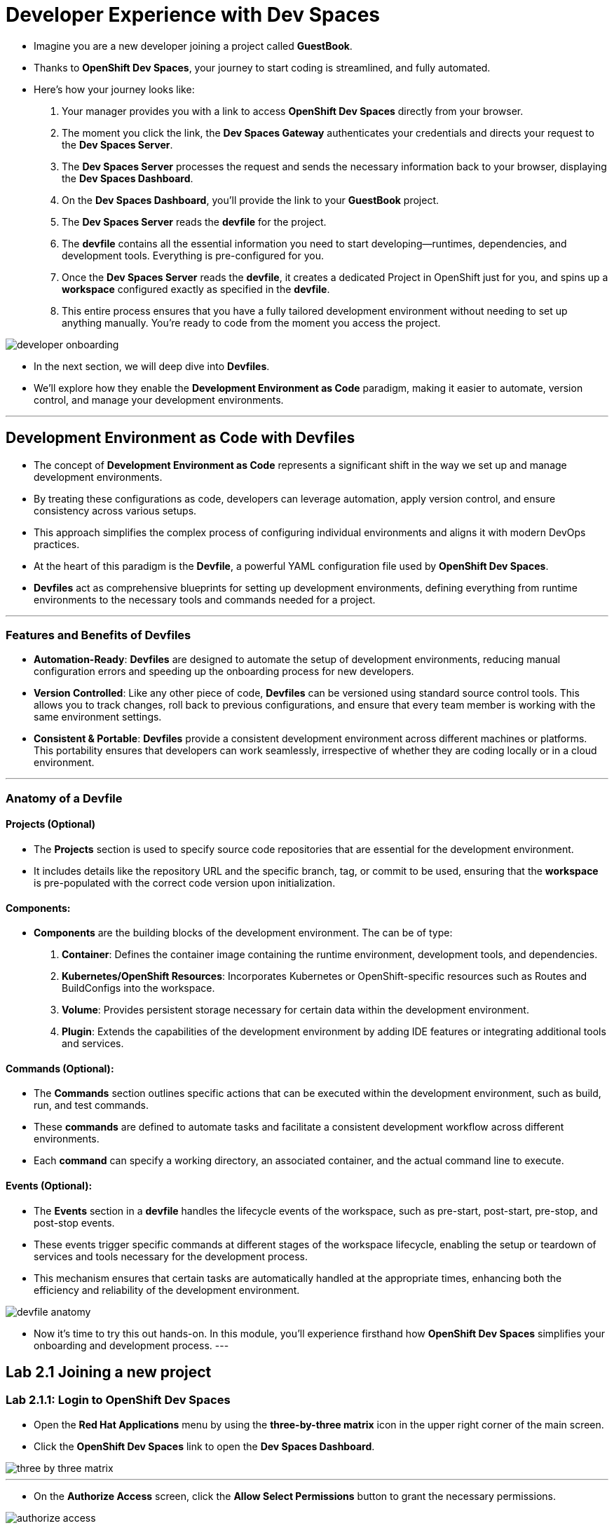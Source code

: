 
= Developer Experience with Dev Spaces

* Imagine you are a new developer joining a project called *GuestBook*. 
* Thanks to *OpenShift Dev Spaces*, your journey to start coding is streamlined, and fully automated. 
* Here’s how your journey looks like:
. Your manager provides you with a link to access *OpenShift Dev Spaces* directly from your browser.
. The moment you click the link, the **Dev Spaces Gateway** authenticates your credentials and directs your request to the *Dev Spaces Server*. 
. The *Dev Spaces Server* processes the request and sends the necessary information back to your browser, displaying the *Dev Spaces Dashboard*.
. On the *Dev Spaces Dashboard*, you’ll provide the link to your *GuestBook* project. 
. The *Dev Spaces Server* reads the *devfile* for the project.
. The *devfile* contains all the essential information you need to start developing—runtimes, dependencies, and development tools. Everything is pre-configured for you.
. Once the *Dev Spaces Server* reads the *devfile*, it creates a dedicated Project in OpenShift just for you, and spins up a *workspace* configured exactly as specified in the *devfile*.
. This entire process ensures that you have a fully tailored development environment without needing to set up anything manually. You’re ready to code from the moment you access the project.

image::developer_onboarding.png[]

* In the next section, we will deep dive into *Devfiles*. 
* We’ll explore how they enable the *Development Environment as Code* paradigm, making it easier to automate, version control, and manage your development environments.

---

== Development Environment as Code with Devfiles

* The concept of *Development Environment as Code* represents a significant shift in the way we set up and manage development environments. 
* By treating these configurations as code, developers can leverage automation, apply version control, and ensure consistency across various setups. 
* This approach simplifies the complex process of configuring individual environments and aligns it with modern DevOps practices.
* At the heart of this paradigm is the *Devfile*, a powerful YAML configuration file used by **OpenShift Dev Spaces**. 
* *Devfiles* act as comprehensive blueprints for setting up development environments, defining everything from runtime environments to the necessary tools and commands needed for a project.

---

=== Features and Benefits of Devfiles

	* *Automation-Ready*: *Devfiles* are designed to automate the setup of development environments, reducing manual configuration errors and speeding up the onboarding process for new developers.
	* *Version Controlled*: Like any other piece of code, *Devfiles* can be versioned using standard source control tools. This allows you to track changes, roll back to previous configurations, and ensure that every team member is working with the same environment settings.
	* *Consistent & Portable*: *Devfiles* provide a consistent development environment across different machines or platforms. This portability ensures that developers can work seamlessly, irrespective of whether they are coding locally or in a cloud environment.

---

=== Anatomy of a Devfile

==== Projects (Optional)

* The *Projects* section is used to specify source code repositories that are essential for the development environment. 
* It includes details like the repository URL and the specific branch, tag, or commit to be used, ensuring that the *workspace* is pre-populated with the correct code version upon initialization.

==== Components: 

* *Components* are the building blocks of the development environment. The can be of type:
. *Container*: Defines the container image containing the runtime environment, development tools, and dependencies.
. *Kubernetes/OpenShift Resources*: Incorporates Kubernetes or OpenShift-specific resources such as Routes and BuildConfigs into the workspace.
. *Volume*: Provides persistent storage necessary for certain data within the development environment.
. *Plugin*: Extends the capabilities of the development environment by adding IDE features or integrating additional tools and services.

==== Commands (Optional): 

* The **Commands** section outlines specific actions that can be executed within the development environment, such as build, run, and test commands. 
* These *commands* are defined to automate tasks and facilitate a consistent development workflow across different environments. 
* Each *command* can specify a working directory, an associated container, and the actual command line to execute.

==== Events (Optional): 

* The *Events* section in a *devfile* handles the lifecycle events of the workspace, such as pre-start, post-start, pre-stop, and post-stop events.
* These events trigger specific commands at different stages of the workspace lifecycle, enabling the setup or teardown of services and tools necessary for the development process.
* This mechanism ensures that certain tasks are automatically handled at the appropriate times, enhancing both the efficiency and reliability of the development environment.

image::devfile_anatomy.png[]

* Now it’s time to try this out hands-on. In this module, you’ll experience firsthand how *OpenShift Dev Spaces* simplifies your onboarding and development process.
---

== Lab 2.1 Joining a new project

=== Lab 2.1.1: Login to OpenShift Dev Spaces

* Open the *Red Hat Applications* menu by using the *three-by-three matrix* icon in the upper right corner of the main screen.
* Click the *OpenShift Dev Spaces* link to open the *Dev Spaces Dashboard*.


image::three_by_three_matrix.png[]

---

* On the *Authorize Access* screen, click the *Allow Select Permissions* button to grant the necessary permissions.

image::authorize_access.png[]

---

* Once authenticated, you will be greeted by the **OpenShift Dev Spaces dashboard**, your central hub for managing workspaces and projects.

image::dev_spaces_dashboard.png[]

---

=== Lab 2.1.2: Create your first workspace

* Let’s create a workspace for the *GuestBook* project.
* Paste the following link to the GitHub repository into the field **Git Repo URL** within the dashboard to import the project.

[source, role="execute"]
----
https://github.com/relessawy/devspaces_workshop/
----

* Click the **Create & Open** button

image::import_from_git.png[]

NOTE: You can choose to start your workspace using either *Microsoft Visual Studio Code* or *JetBrains IntelliJ IDEA*, depending on your preferred development tool.

---

* It will take the *Dev Spaces server* a few minutes to process the *devfile* and spin up your *workspace*.

image::starting_workspace.png[]

---

* A pop-up will appear, asking, “Do you trust the authors of the files in this folder?” This is a standard security measure to ensure that the files you are about to use are safe and come from a reliable source.
* Click the **Yes, I trust the authors** button.

image::trust_authors.png[]

---

=== Lab 2.1.3: Explore workspace pods

* Now that your *workspace* is set up, let’s switch back to the *OpenShift* console to see what happened behind the scenes during this process.
* In the top left corner of the OpenShift console, click the *Project dropdown list* to view all projects.
* You will notice a new project called *admin-devspaces* has been automatically created for you. 
* This project was automatically created by *OpenShift Dev Spaces* to host your personal development environment based on the *devfile* configuration.
* Select **admin-devspaces** to switch to this project.

image::project_list.png[]

---

* Let’s take a closer look at the pod hosting your *workspace* within the *admin-devspaces* project. 

image::workspace_pod.png[]

* To gain deeper insights into the pod’s details, switch to the *Administrator* perspective in your OpenShift console.
* In the *Administrator* view, go to *Workloads* and select Pods. 
* You’ll see that the pod associated with your *workspace* has two running containers.

image::pods_view.png[]

* Click on the pod associated with your workspace to drill a bit deeper. The two running containers are:
• *nodejs*: This container provides the Node.js runtime, which is essential for running your *GuestBook* application.
• **che-gateway**: This container is responsible for managing the gateway operations that route traffic and commands within your workspace.

image::workspace_containers.png[]

---

=== Lab 2.1.4: Examine the Guestbook devfile

* Let’s return to your *VSCode* tab in the browser to take a closer look at the *devfile* used for our *GuestBook* project. 
* This *devfile* serves as the blueprint for setting up the development environment.

image::guestbook_devfile.png[]

==== 1. Components
* We start by listing our components, In this case, the *devfile* defines a Node.js container that provides the runtime for the *GuestBook* application.


==== 2. Universal Developer Image (UDI)
* We are are using the *Universal Developer Image (UDI)* to create this container.
* The *UDI* is a versatile image that includes all the essential runtimes and tools developers need to code efficiently, making it an ideal choice for development environments.

==== 3. Volume

* Next, we define a volume named NPM to store our dependencies.
* This volume ensures that our dependencies are preserved across container restarts and development sessions.

==== 4. Commands

* Lastly, we define the commands that can be executed within the *workspace*. 
* In the case of the *GuestBook* project, we have commands to build and run the application, allowing us to easily execute project-related tasks from within the workspace.

---

=== Lab 2.1.5: Test the run command

* Let’s go ahead and execute the *Run the application* defined in the *devfile*.
* You’ll notice that the *Task Manager* extension is already pre-installed in your workspace.

image:task_manager_ext.png[]

* Any extensions defined in the `extensions.json` file located under the `.vscode` folder will automatically be pre-installed in your *workspace*. 
* This ensures a standardized development environment for all developers working on the *GuestBook* project.

image:extensions_file.png[]

* The *Task Manager* extension simplifies running the commands defined in our *devfile*.
* To run the application, select and run the command *Run the application command* under the *devfile* section in *Task Manager*.

image::run_command.png[]

* This command will execute an `npm install` to fetch the necessary dependencies, followed by running the application using `Node.js`.
* Uh oh, we’ve run into a problem! The application is unable to run because the *GuestBook* project requires *MongoDB* to operate properly.

image::missing_mongodb.png[]

---

== Lab 2.2 Adding components to the devfile

* To resolve this, we need to inject an additional *MongoDB *component into our *devfile*, by using the following yaml snippet:

```yaml
- name: mongo
    container:
      image: registry.redhat.io/rhscl/mongodb-36-rhel7:1-50
      env:
        - name: MONGODB_USER
          value: user
        - name: MONGODB_PASSWORD
          value: password
        - name: MONGODB_DATABASE
          value: guestbook
        - name: MONGODB_ADMIN_PASSWORD
          value: password
      endpoints:
        - name: mongodb
          exposure: internal
          targetPort: 27017
      memoryLimit: 512Mi
      mountSources: false
      volumeMounts:
        - name: mongo-storage
          path: /var/lib/mongodb/data
  - name: mongo-storage
    volume:
      size: 1G
```

* To simply this step, we've already included the new components in the *devfile* hosted in this branch of the git repository:
** https://github.com/relessawy/devspaces_workshop/tree/Lab2.2
* Instead of manually creating a new workspace from a repository every time, wouldn’t it be great if we had all our *workspaces* readily available in the *OpenShift Dev Spaces Dashboard*?
* *OpenShift Dev Spaces* can parse a *JSON* file that contains key details about each workspace, such as its name, description, and the URL of the *devfile* it uses to configure the environment.
* This configuration is handled through a *ConfigMap* named `getting-started-samples`.
* Your workspace already includes a JSON file called `getting-started-samples.json`, which contains the configuration for the workspaces needed in our labs. Feel free to explore this file to see how the workspaces are defined.
* Let’s configure the *OpenShift Dev Spaces Dashboard* to use the predefined workspaces.
* Open a new terminal in your workspace

image::open_new_terminal.png[]

* Execute the following command to create a new *ConfigMap* from the *JSON* file:

[source, role="execute"]
----
 oc create configmap getting-started-samples --from-file=getting-started-samples.json -n openshift-operators
----

* Add the necessary labels to the ConfigMap by running the following command:

[source, role="execute"]
----
 oc label configmap getting-started-samples app.kubernetes.io/part-of=che.eclipse.org app.kubernetes.io/component=getting-started-samples -n openshift-operators
----

* Refresh your *OpenShift Dev Spaces Dashboard*.
* You will now see new projects add to your dashboard including one called *GuestBook Lab 2.2*.
* Go ahead and select the *GuestBook Lab 2.2* project.

image::updated_dashboard.png[]

---

* Note that *OpenShift Dev Spaces* is configured so that a developer can only run one workspace at a time to optimize resources. In module 3, we will explore how to change this policy.
* For this lab, choose the option to close running workspace (guestbook) and restart.

image::close_and_open_new_workspace.png[]

---

* The *OpenShift Dev Spaces* server will process the updated *devfile*.
* As the workspace restarts, switch back to the *OpenShift* console to inspect the pods. 
* You’ll now see that the pod hosting your workspace is spinning up three containers instead of two.
* Upon inspecting the pod, you’ll find that a *mongo* container is now part of your deployment.

image::workspace_pod_with_3_containers.png[]

---

* Feel free to explore the updated *devfile* in this *workspace*.
* Let's do another build and run for our application.
* Once again, select and run the command *Run the application command* under the *devfile* section in *Task Manager*.
* As we might expect, tha application connects successfully to the mongo database, and we get a popup asking if we want to open our *GuestBook* application in a new tab.
* Click the *Open in New Tab* button.
* Confirm the action to allow VSCode to open the external site by clicking *Open*.

image::open_web_app.png[]

* You should now see the *GuestBook* application running in a separate tab.

NOTE: Make sure the route URL starts with HTTP and not HTTPS.

image:my_guest_book.png[]

---

== Lab 2.3 Testing and Debugging with OpenShift Dev Spaces

* Now that we have our *GuestBook* application up and running in *OpenShift Dev Spaces*, it’s time to start testing and debugging the application, just as you would in a local development environment. 
* In this lab, we will demonstrate how to leverage the inner loop capabilities of *OpenShift Dev Spaces* to debug and inspect your application within the cloud-native workspace.

NOTE: Before proceeding with the lab instructions, you can watch this short video that provides a walkthrough of the steps to test and debug an application in *OpenShift Dev Spaces*.

video::02_3_testing_and_debugging.mp4[]

---

=== Lab 2.3.1 Inspect messages in MongoDB

* While your workspace can come predefined with extensions, you still have the flexibility to add your favorite extensions, ensuring your development environment suits your workflow.
* Begin by installing the *MongoDB for VS Code* extension to your workspace.

image:install_mongodb_for_vscode_ext.png[]

* Click on the Connect button to create a connection with *Connection String*. 
* Establish a connection to the GuestBook database using the following connection string:

[source, role="execute"]
----
mongodb://user:password@localhost:27017/guestbook
----

image:establish_connection_to_mongodb.png[]

---

* Now that you’re connected to the *GuestBook* database, you can inspect all the messages stored within it.
* Go ahead and provide some new messages in the GuestBook application, for example: "Hello World! from Eddie"

image:eddie_says_hello_world.png[]

* After submitting your messages in the application, you’ll be able to trace those messages directly in the *GuestBook* database. This allows you to verify that the application is correctly storing and retrieving data as expected.

image:message_trace.png[]

---

=== Lab 2.3.2 Testing and Debugging

* As part of the inner loop capabilities, you can test and debug your application directly within your *workspace* in *OpenShift Dev Spaces*.
* First, terminate the *Run Application* task to allow us to start the application in *debug mode*.

image:terminate_task.png[]

* Open the main application file *app.j*s* and add a *breakpoint* at *line 39*. * Copy the variable saveMessages in your clipboard. 

image:add_break_point.png[]

* In the left-hand menu, click on the *Run and Debug* icon.
* From the dropdown at the top, select *Node.js* as the process to attach to.
* Choose the *Run Script: Debug* option to initiate the debug process.

image:start_run_debug_process.png[]

*	Finally, click *Start Debugging* to begin debugging your application in *OpenShift Dev Spaces*.

image:start_debugging.png[]

* You will be prompted to open the debugging port *9229*. Click *Yes* to accept and proceed.

image:open_debugging_port.png[]

* A pop-up will ask if you want to open a new tab for your Node.js application. Click *Open in New Tab*.

image:open_app_in_debug_mode.png[]

* Another pop-up will ask if you want to allow external website access. Click *Open* to confirm.

image:confirm_open_app.png[]

* To continue the application’s execution, click the Resume button in the debugger.

image:resume_app.png[]

* You can now add a watch to the variable *savedMessages* to monitor its value during execution.

image:add_Watch_savedMessages.png[]

* Let’s add a new record to the *GuestBook*. For example, submit a new message through the GuestBook interface: "Hello World from Ella!".

image:hello_world_from_Ella.png[]

*	In the debugger’s upper menu, select Step Over to advance the execution line by line.

image:step_over.png[]

* You will see all the messages that have been submitted, displayed through the savedMessages variable.

image:watch_messages.png[]

* Once you’re done, you can stop the debugger and terminate the debugging session.

image:stop_debugger.png[]


---

== Lab 2.4 Customizing the Universal Developer Image (UDI)

* One of the things you might want to do is monitor the performance of your *MongoDB* instance using a command like *mongostat*.

* Let’s try running this command in a new terminal. 

[source, role="execute"]
----
mongostat -u admin -p password --authenticationDatabase admin
----

* Unfortunately, you will see that this command is not available in your workspace because it is not part of the *Universal Developer Image (UDI)*.

image:mongostat_command_not_found.png[]

---

* Fear not, it’s easy to customize the *UDI* to create your own custom container with the additional tools you need. 
* In the next steps, we will build a custom image based on the *Universal Developer Image* after adding the *MongoDB database tools* using the following *Dockerfile*:

```bash
FROM registry.redhat.io/devspaces/udi-rhel8:3.5

RUN curl -fsSL -o mongodb-database-tools-x86_64.rpm https://fastdl.mongodb.org/tools/db/mongodb-database-tools-rhel80-x86_64-100.7.0.rpm && \
    dnf install -y ./mongodb-database-tools-x86_64.rpm; \
    rm -f ./mongodb-database-tools-x86_64.rpm
```


* In your terminal, make sure you are in the project *admin-devspaces* 

[source, role="execute"]
----
oc project admin-devspaces
----

* Next, create a new *image stream* in *OpenShift* by applying the configuration file:

[source, role="execute"]
----
oc apply -f ./build/imagestream.yaml
----

* Now, create the *BuildConfig* that will be used to build the new custom image:

[source, role="execute"]
----
oc apply -f build/buildconfig.yaml 
----

* Finally, use the following command to start building the custom image:

[source, role="execute"]
----
oc start-build guestbook-dev-environment
----

* You can check the build logs using this command:

[source, role="execute"]
----
oc logs build/guestbook-dev-environment-1
----

* You should see an output similar to the following:

image:build_custom_udi.png[]

---

* You can now view the new image we created by switching to the *ImageStreams view* in your *OpenShift Console*.

image:new_image_stream.png[]

---

* To test the new custom developer image, we need to point to it in our *devfile*.
* For simplicity, this change has already been implemented for you in the devfile hosted in this branch of the GitHub repository:
** https://github.com/relessawy/devspaces_workshop/tree/Lab2.4
* In your *OpenShift Dev Spaces Dashboard* switch to the *workspace* *GuestBook Lab2.4*
* Just like before, choose the option to close running workspace (guestbook-lab2-2) and restart
* Feel free to examine the updated *devfile* in your workspace.  
* Note that the image for the Node.js container is now pointing to the custom image we created earlier.

image:lab_2_4_devfile.png[]

---

* Let’s test the *mongostat* command again in our terminal by running the following:

[source, role="execute"]
----
mongostat -u admin -p password --authenticationDatabase admin
----

* This time, the command runs successfully, and you can see the performance statistics from your *MongoDB* instance.

image:mongostat_results.png[]

* To stop monitoring and exit the command, press CTRL+C.

---

== Lab 2.5 Switch to a new project

* As a developer, it’s common to switch between different projects to perform tasks like implementing new features in a project or fixing defects in another project.
* On a local development environment, this often requires supporting different technology stacks on the developer’s laptop, which can lead to conflicts due to dependency mismatches.
* With *OpenShift Dev Spaces*, switching between projects is much easier. You simply spin up a new *workspace* for your new project, avoiding local setup conflicts.

image:project_switch.png[]

---
NOTE: Before proceeding with the lab instructions, you can watch this short video that provides a walkthrough of the steps to run a Camel route in OpenShift Dev Spaces.

video::02_3_testing_and_debugging.mp4[]

* In your *OpenShift Dev Spaces Dashboard* select the workspace *Camel Project*.
* Once your new workspace is running, you’ll notice that a set of new extensions is being installed. 
These extensions, defined in ’.vscode/extensions.json’, are configured to help you work with *Apache Camel*.
* The most notable extension is *Kaoto*, a visual editor for Camel routes.

```json
{  
  "recommendations": [
    "redhat.vscode-kaoto",
    "redhat.vscode-yaml",
    "redhat.vscode-apache-camel",
    "redhat.vscode-debug-adapter-apache-camel",
    "redhat.vscode-camelk",
    "cnshenj.vscode-task-manager"
  ]  
}
```
---

* Allow the extensions to fully install in your new workspace.
* Press SHIFT+CTRL+P or SHIFT+CMD+P on Mac to open the command palette.
* Select the command *Camel: Create a Camel Route using YAML DSL*

image:create_camel_route_using_yaml_dsl.png[]

---

* Choose a name for your route, for example: *sample-route*.

image:create_sample_route.png[]

* In the terminal, select Option 3 and press Enter.
* Watch as the Camel CLI (JBang), does the heavy lifting on our behalf and creates the sample Camel route.

image:choose_option_3.png[]

---

* The Camel route will now be displayed in the *Kaoto editor*, allowing you to visually edit, test, and run your Camel route.
* In Task Manger, run the task *Run Camel application with JBang*

image:run_camel_route.png[]

---

* You will see the results of running the sample route in the terminal.
* Press CTRL+C to stop running the Camel application.

image:camel_route_run.png[]

---

== Module 2 Conclusion

In this module, we explored how *OpenShift Dev Spaces* significantly enhances the developer experience by providing a cloud-native, fully customizable, and efficient development environment.

=== Streamlining the Onboarding Process
* We began by walking through the onboarding process for a new developer joining a project.
* With *OpenShift Dev Spaces*, the developer accessed a link to the project and had a fully configured development environment within minutes—without any manual setup.

=== Development Environment as Code with devfiles
* We demonstrated how developers can define and update the development environment by modifying *devfiles* and adding new components.
* These *devfiles* can be treated as code, versioned, and maintained in a Git repository, enabling consistency and version control for development environments.

=== Customize the OpenShift Dev Spaces Dashboard
* We demonstrated how to add quick access to workspaces in our *OpenShift Dev Spaces Dashboard*, making it easier to switch between workspaces.

=== The Inner Loop with OpenShift Dev Spaces
* We explored the inner loop capabilities of *OpenShift Dev Spaces*, where developers can run, test, and debug their applications directly within the *workspace*, mimicking the functionality of a local development environment but in the cloud.

=== Flexibility in Developer Tools
* We showed how easy it is to customize the *Universal Developer Image (UDI)* by adding missing tools, such as *MongoDB* performance monitoring utilities like *mongostat*, allowing you to tailor your development environment with the tools you need.

=== Switching Projects with Ease
* Finally, we demonstrated how *OpenShift Dev Spaces* simplifies the process of switching between projects. 
* Instead of dealing with potential conflicts on a local machine, we quickly spun up a new workspace for an *Apache Camel* project. 
* This *workspace* came with pre-installed extensions, including a visual editor for creating and running Camel routes, showcasing how flexible and efficient project management can be in *OpenShift Dev Spaces*.